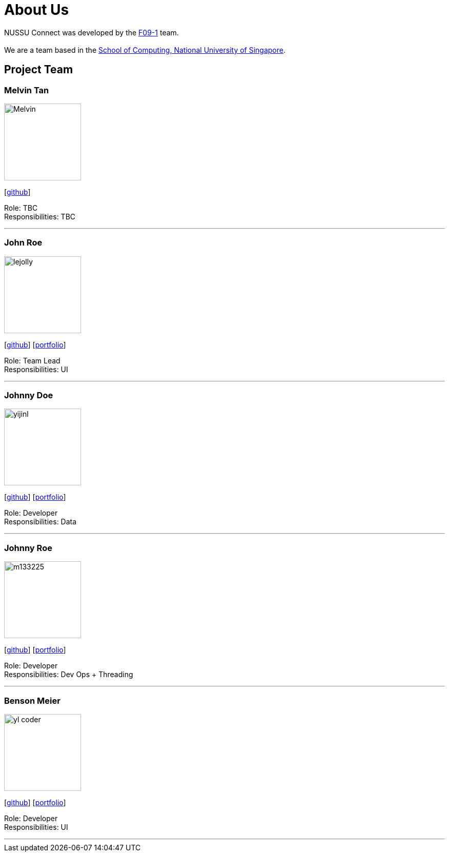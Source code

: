 = About Us
:site-section: AboutUs
:relfileprefix: team/
:imagesDir: images
:stylesDir: stylesheets

NUSSU Connect was developed by the https://github.com/orgs/CS2113-AY1819S1-F09-1/teams[F09-1] team. +
{empty} +
We are a team based in the http://www.comp.nus.edu.sg[School of Computing, National University of Singapore].

== Project Team

=== Melvin Tan
image::Melvin.jpg[width="150", align="left"]
{empty}[http://github.com/Chocological[github]]

Role: TBC + 
Responsibilities: TBC

'''

=== John Roe
image::lejolly.jpg[width="150", align="left"]
{empty}[http://github.com/lejolly[github]] [<<johndoe#, portfolio>>]

Role: Team Lead +
Responsibilities: UI

'''

=== Johnny Doe
image::yijinl.jpg[width="150", align="left"]
{empty}[http://github.com/yijinl[github]] [<<johndoe#, portfolio>>]

Role: Developer +
Responsibilities: Data

'''

=== Johnny Roe
image::m133225.jpg[width="150", align="left"]
{empty}[http://github.com/m133225[github]] [<<johndoe#, portfolio>>]

Role: Developer +
Responsibilities: Dev Ops + Threading

'''

=== Benson Meier
image::yl_coder.jpg[width="150", align="left"]
{empty}[http://github.com/yl-coder[github]] [<<johndoe#, portfolio>>]

Role: Developer +
Responsibilities: UI

'''
